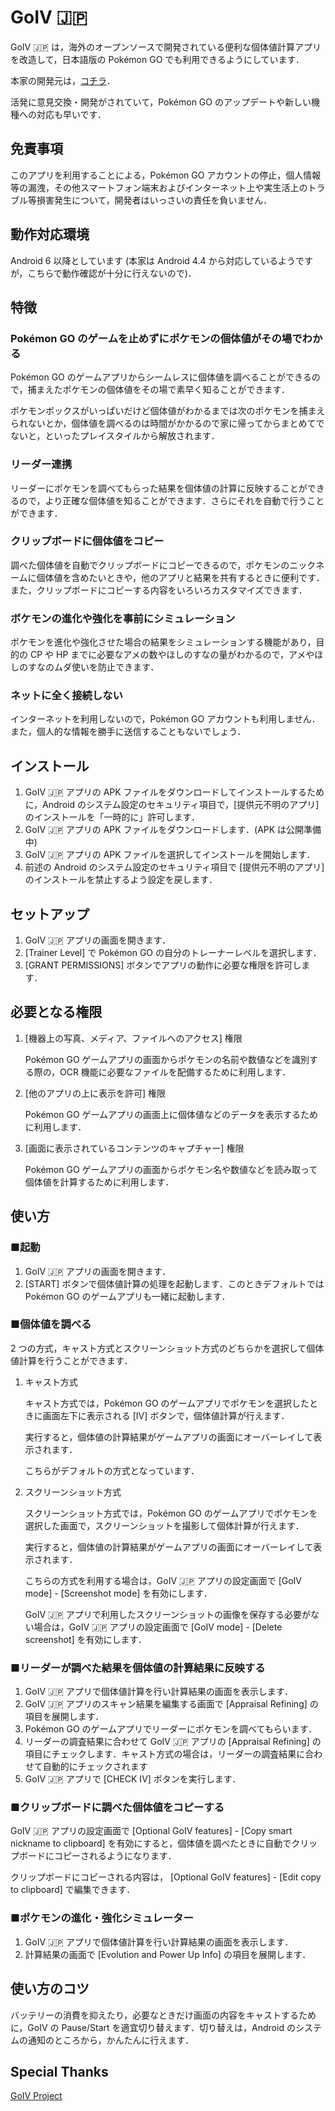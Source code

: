* GoIV 🇯🇵
  GoIV 🇯🇵 は，海外のオープンソースで開発されている便利な個体値計算アプリを改造して，日本語版の Pokémon GO でも利用できるようにしています．

  [[https://user-images.githubusercontent.com/17121615/28158383-7dd789b8-67f4-11e7-932e-58ed4b661f84.gif][https://user-images.githubusercontent.com/17121615/28158383-7dd789b8-67f4-11e7-932e-58ed4b661f84.gif]]

  本家の開発元は，[[https://github.com/farkam135/GoIV][コチラ]]．

  活発に意見交換・開発がされていて，Pokémon GO のアップデートや新しい機種への対応も早いです．

** 免責事項
   このアプリを利用することによる，Pokémon GO アカウントの停止，個人情報等の漏洩，その他スマートフォン端末およびインターネット上や実生活上のトラブル等損害発生について，開発者はいっさいの責任を負いません．

** 動作対応環境
   Android 6 以降としています (本家は Android 4.4 から対応しているようですが，こちらで動作確認が十分に行えないので)．

** 特徴   
*** Pokémon GO のゲームを止めずにポケモンの個体値がその場でわかる
    Pokémon GO のゲームアプリからシームレスに個体値を調べることができるので，捕まえたポケモンの個体値をその場で素早く知ることができます．

    ポケモンボックスがいっぱいだけど個体値がわかるまでは次のポケモンを捕まえられないとか，個体値を調べるのは時間がかかるので家に帰ってからまとめてでないと，といったプレイスタイルから解放されます．

*** リーダー連携
    リーダーにポケモンを調べてもらった結果を個体値の計算に反映することができるので，より正確な個体値を知ることができます．さらにそれを自動で行うことができます．

    [[https://user-images.githubusercontent.com/17121615/28203113-35446f58-68b3-11e7-8206-8320745e7f78.gif][https://user-images.githubusercontent.com/17121615/28203113-35446f58-68b3-11e7-8206-8320745e7f78.gif]]

*** クリップボードに個体値をコピー
    調べた個体値を自動でクリップボードにコピーできるので，ポケモンのニックネームに個体値を含めたいときや，他のアプリと結果を共有するときに便利です．また，クリップボードにコピーする内容をいろいろカスタマイズできます．

*** ボケモンの進化や強化を事前にシミュレーション
    ポケモンを進化や強化させた場合の結果をシミュレーションする機能があり，目的の CP や HP までに必要なアメの数やほしのすなの量がわかるので，アメやほしのすなのムダ使いを防止できます．

*** ネットに全く接続しない
    インターネットを利用しないので，Pokémon GO アカウントも利用しません．また，個人的な情報を勝手に送信することもないでしょう．

** インストール
   1. GoIV 🇯🇵 アプリの APK ファイルをダウンロードしてインストールするために，Android のシステム設定のセキュリティ項目で，[提供元不明のアプリ] のインストールを「一時的に」許可します．
   2. GoIV 🇯🇵 アプリの APK ファイルをダウンロードします．(APK は公開準備中)
   3. GoIV 🇯🇵 アプリの APK ファイルを選択してインストールを開始します．
   4. 前述の Android のシステム設定のセキュリティ項目で [提供元不明のアプリ] のインストールを禁止するよう設定を戻します．

** セットアップ
   1. GoIV 🇯🇵 アプリの画面を開きます．
   2. [Trainer Level] で Pokémon GO の自分のトレーナーレベルを選択します．
   3. [GRANT PERMISSIONS] ボタンでアプリの動作に必要な権限を許可します．

** 必要となる権限
   1. [機器上の写真、メディア、ファイルへのアクセス] 権限

      Pokémon GO ゲームアプリの画面からポケモンの名前や数値などを識別する際の，OCR 機能に必要なファイルを配備するために利用します．
      
   1. [他のアプリの上に表示を許可] 権限

      Pokémon GO ゲームアプリの画面上に個体値などのデータを表示するために利用します．

   1. [画面に表示されているコンテンツのキャプチャー] 権限

      Pokémon GO ゲームアプリの画面からポケモン名や数値などを読み取って個体値を計算するために利用します．

   [[https://user-images.githubusercontent.com/17121615/28201508-59924724-68ac-11e7-8caa-0b841f36357c.png]]
   [[https://user-images.githubusercontent.com/17121615/28201594-c9a104ce-68ac-11e7-8859-b169a9a01a7b.png]]
   [[https://user-images.githubusercontent.com/17121615/28201600-ce1521c0-68ac-11e7-8af6-3b6ad297e7a4.png]]

** 使い方
*** ■起動
    1. GoIV 🇯🇵 アプリの画面を開きます．
    2. [START] ボタンで個体値計算の処理を起動します．このときデフォルトでは Pokémon GO のゲームアプリも一緒に起動します．

*** ■個体値を調べる
    2 つの方式，キャスト方式とスクリーンショット方式のどちらかを選択して個体値計算を行うことができます．

**** キャスト方式
     キャスト方式では，Pokémon GO のゲームアプリでポケモンを選択したときに画面左下に表示される [IV] ボタンで，個体値計算が行えます．

     実行すると，個体値の計算結果がゲームアプリの画面にオーバーレイして表示されます．

     こちらがデフォルトの方式となっています．

**** スクリーンショット方式
     スクリーンショット方式では，Pokémon GO のゲームアプリでポケモンを選択した画面で，スクリーンショットを撮影して個体計算が行えます．

     実行すると，個体値の計算結果がゲームアプリの画面にオーバーレイして表示されます．

     こちらの方式を利用する場合は，GoIV 🇯🇵 アプリの設定画面で [GoIV mode] - [Screenshot mode] を有効にします．

     GoIV 🇯🇵 アプリで利用したスクリーンショットの画像を保存する必要がない場合は，GoIV 🇯🇵 アプリの設定画面で [GoIV mode] - [Delete screenshot] を有効にします．

*** ■リーダーが調べた結果を個体値の計算結果に反映する
     1. GoIV 🇯🇵 アプリで個体値計算を行い計算結果の画面を表示します．
     2. GoIV 🇯🇵 アプリのスキャン結果を編集する画面で [Appraisal Refining] の項目を展開します．
     3. Pokémon GO のゲームアプリでリーダーにポケモンを調べてもらいます．
     4. リーダーの調査結果に合わせて GoIV 🇯🇵 アプリの [Appraisal Refining] の項目にチェックします．キャスト方式の場合は，リーダーの調査結果に合わせて自動的にチェックされます
     5. GoIV 🇯🇵 アプリで [CHECK IV] ボタンを実行します．

*** ■クリップボードに調べた個体値をコピーする
    GoIV 🇯🇵 アプリの設定画面で [Optional GoIV features] - [Copy smart nickname to clipboard] を有効にすると，個体値を調べたときに自動でクリップボードにコピーされるようになります．

    クリップボードにコピーされる内容は， [Optional GoIV features] - [Edit copy to clipboard] で編集できます．

*** ■ポケモンの進化・強化シミュレーター
    1. GoIV 🇯🇵 アプリで個体値計算を行い計算結果の画面を表示します．
    2. 計算結果の画面で [Evolution and Power Up Info] の項目を展開します．

** 使い方のコツ
   バッテリーの消費を抑えたり，必要なときだけ画面の内容をキャストするために，GoIV の Pause/Start を適宜切り替えます．切り替えは，Android のシステムの通知のところから，かんたんに行えます．

** Special Thanks
   [[https://github.com/farkam135/GoIV][GoIV Project]]   